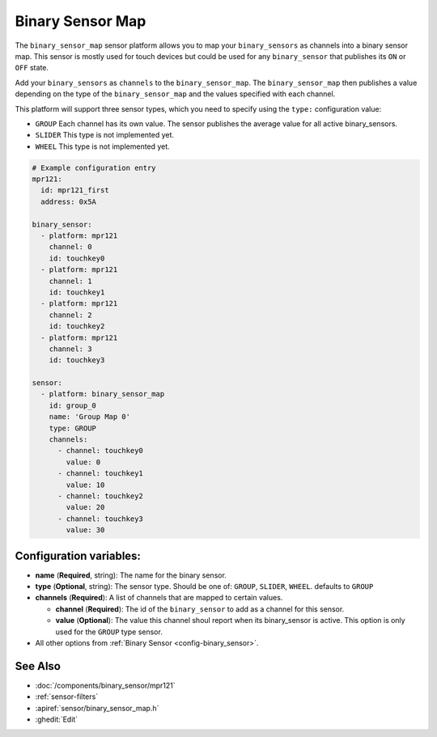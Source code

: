 Binary Sensor Map
=================

.. seo::
    :description: Instructions for setting up a Binary Sensor Map
    :image: binary_sensor_map.png

The ``binary_sensor_map`` sensor platform allows you to map your ``binary_sensors`` as channels into a binary sensor map.
This sensor is mostly used for touch devices but could be used for any ``binary_sensor`` that publishes its ``ON`` or ``OFF`` state.

Add your ``binary_sensors`` as ``channels`` to the ``binary_sensor_map``. The ``binary_sensor_map`` then publishes a value depending on the type of the ``binary_sensor_map`` and the values specified with each channel.

This platform will support three sensor types, which you need to specify using the ``type:`` configuration
value:

- ``GROUP`` Each channel has its own value. The sensor publishes the average value for all active binary_sensors.
- ``SLIDER`` This type is not implemented yet.
- ``WHEEL`` This type is not implemented yet.

.. code-block:: yaml

    # Example configuration entry
    mpr121:
      id: mpr121_first
      address: 0x5A

    binary_sensor:
      - platform: mpr121
        channel: 0
        id: touchkey0
      - platform: mpr121
        channel: 1
        id: touchkey1
      - platform: mpr121
        channel: 2
        id: touchkey2
      - platform: mpr121
        channel: 3
        id: touchkey3

    sensor:
      - platform: binary_sensor_map
        id: group_0
        name: 'Group Map 0'
        type: GROUP
        channels:
          - channel: touchkey0
            value: 0
          - channel: touchkey1
            value: 10
          - channel: touchkey2
            value: 20
          - channel: touchkey3
            value: 30

Configuration variables:
------------------------

- **name** (**Required**, string): The name for the binary sensor.
- **type** (**Optional**, string): The sensor type. Should be one of: ``GROUP``, ``SLIDER``, ``WHEEL``. defaults to ``GROUP``
- **channels** (**Required**): A list of channels that are mapped to certain values.

  - **channel** (**Required**): The id of the ``binary_sensor`` to add as a channel for this sensor.
  - **value** (**Optional**): The value this channel shoul report when its binary_sensor is active. This option is only used for the ``GROUP`` type sensor.
  
- All other options from :ref:`Binary Sensor <config-binary_sensor>`.


See Also
--------

- :doc:`/components/binary_sensor/mpr121`
- :ref:`sensor-filters`
- :apiref:`sensor/binary_sensor_map.h`
- :ghedit:`Edit`

.. disqus::
